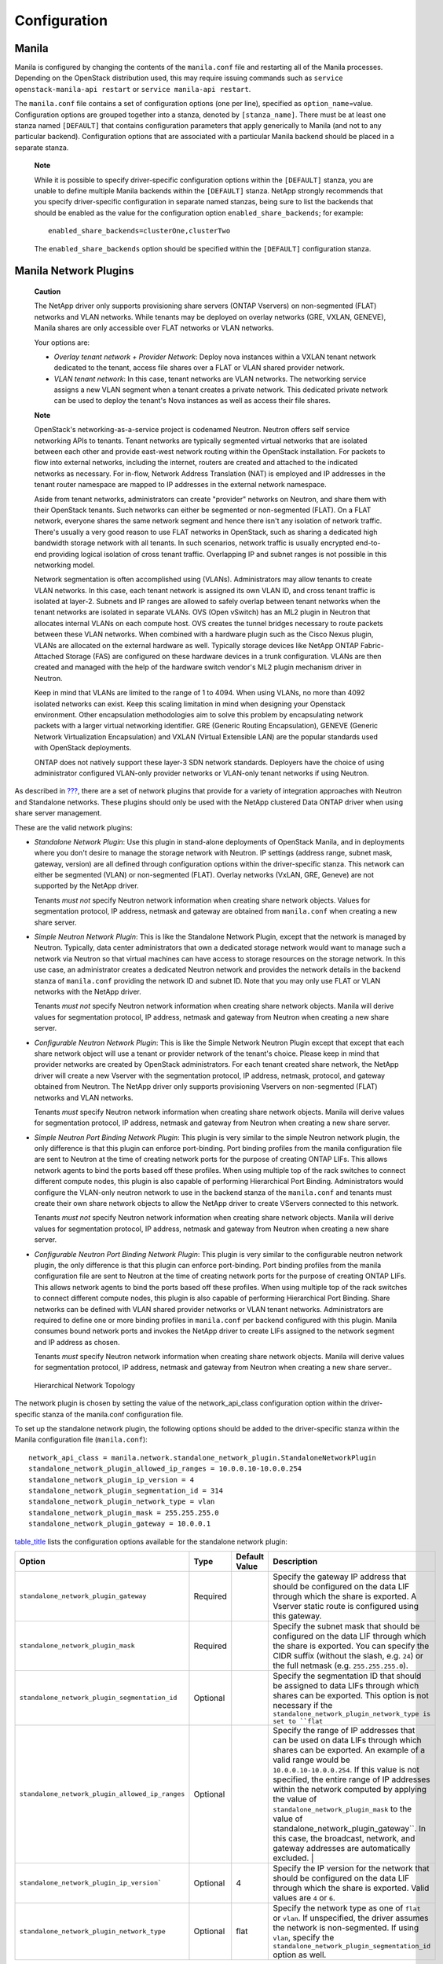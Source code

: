 Configuration
=============

Manila
------

Manila is configured by changing the contents of the ``manila.conf``
file and restarting all of the Manila processes. Depending on the
OpenStack distribution used, this may require issuing commands such as
``service openstack-manila-api restart`` or
``service manila-api restart``.

The ``manila.conf`` file contains a set of configuration options (one
per line), specified as ``option_name``\ =value. Configuration options
are grouped together into a stanza, denoted by ``[stanza_name]``. There
must be at least one stanza named ``[DEFAULT]`` that contains
configuration parameters that apply generically to Manila (and not to
any particular backend). Configuration options that are associated with
a particular Manila backend should be placed in a separate stanza.

    **Note**

    While it is possible to specify driver-specific configuration
    options within the ``[DEFAULT]`` stanza, you are unable to define
    multiple Manila backends within the ``[DEFAULT]`` stanza. NetApp
    strongly recommends that you specify driver-specific configuration
    in separate named stanzas, being sure to list the backends that
    should be enabled as the value for the configuration option
    ``enabled_share_backends``; for example:

    ::

        enabled_share_backends=clusterOne,clusterTwo
                        

    The ``enabled_share_backends`` option should be specified within the
    ``[DEFAULT]`` configuration stanza.

Manila Network Plugins
----------------------

    **Caution**

    The NetApp driver only supports provisioning share servers (ONTAP
    Vservers) on non-segmented (FLAT) networks and VLAN networks. While
    tenants may be deployed on overlay networks (GRE, VXLAN, GENEVE),
    Manila shares are only accessible over FLAT networks or VLAN
    networks.

    Your options are:

    -  *Overlay tenant network + Provider Network*: Deploy nova
       instances within a VXLAN tenant network dedicated to the tenant,
       access file shares over a FLAT or VLAN shared provider network.

    -  *VLAN tenant network*: In this case, tenant networks are VLAN
       networks. The networking service assigns a new VLAN segment when
       a tenant creates a private network. This dedicated private
       network can be used to deploy the tenant's Nova instances as well
       as access their file shares.

    **Note**

    OpenStack's networking-as-a-service project is codenamed Neutron.
    Neutron offers self service networking APIs to tenants. Tenant
    networks are typically segmented virtual networks that are isolated
    between each other and provide east-west network routing within the
    OpenStack installation. For packets to flow into external networks,
    including the internet, routers are created and attached to the
    indicated networks as necessary. For in-flow, Network Address
    Translation (NAT) is employed and IP addresses in the tenant router
    namespace are mapped to IP addresses in the external network
    namespace.

    Aside from tenant networks, administrators can create "provider"
    networks on Neutron, and share them with their OpenStack tenants.
    Such networks can either be segmented or non-segmented (FLAT). On a
    FLAT network, everyone shares the same network segment and hence
    there isn't any isolation of network traffic. There's usually a very
    good reason to use FLAT networks in OpenStack, such as sharing a
    dedicated high bandwidth storage network with all tenants. In such
    scenarios, network traffic is usually encrypted end-to-end providing
    logical isolation of cross tenant traffic. Overlapping IP and subnet
    ranges is not possible in this networking model.

    Network segmentation is often accomplished using (VLANs).
    Administrators may allow tenants to create VLAN networks. In this
    case, each tenant network is assigned its own VLAN ID, and cross
    tenant traffic is isolated at layer-2. Subnets and IP ranges are
    allowed to safely overlap between tenant networks when the tenant
    networks are isolated in separate VLANs. OVS (Open vSwitch) has an
    ML2 plugin in Neutron that allocates internal VLANs on each compute
    host. OVS creates the tunnel bridges necessary to route packets
    between these VLAN networks. When combined with a hardware plugin
    such as the Cisco Nexus plugin, VLANs are allocated on the external
    hardware as well. Typically storage devices like NetApp ONTAP
    Fabric-Attached Storage (FAS) are configured on these hardware
    devices in a trunk configuration. VLANs are then created and managed
    with the help of the hardware switch vendor's ML2 plugin mechanism
    driver in Neutron.

    Keep in mind that VLANs are limited to the range of 1 to 4094. When
    using VLANs, no more than 4092 isolated networks can exist. Keep
    this scaling limitation in mind when designing your Openstack
    environment. Other encapsulation methodologies aim to solve this
    problem by encapsulating network packets with a larger virtual
    networking identifier. GRE (Generic Routing Encapsulation), GENEVE
    (Generic Network Virtualization Encapsulation) and VXLAN (Virtual
    Extensible LAN) are the popular standards used with OpenStack
    deployments.

    ONTAP does not natively support these layer-3 SDN network standards.
    Deployers have the choice of using administrator configured
    VLAN-only provider networks or VLAN-only tenant networks if using
    Neutron.

As described in `??? <#manila.create_share_workflow.share_servers>`__,
there are a set of network plugins that provide for a variety of
integration approaches with Neutron and Standalone networks. These
plugins should only be used with the NetApp clustered Data ONTAP driver
when using share server management.

These are the valid network plugins:

-  *Standalone Network Plugin*: Use this plugin in stand-alone
   deployments of OpenStack Manila, and in deployments where you don't
   desire to manage the storage network with Neutron. IP settings
   (address range, subnet mask, gateway, version) are all defined
   through configuration options within the driver-specific stanza. This
   network can either be segmented (VLAN) or non-segmented (FLAT).
   Overlay networks (VxLAN, GRE, Geneve) are not supported by the NetApp
   driver.

   Tenants *must not* specify Neutron network information when creating
   share network objects. Values for segmentation protocol, IP address,
   netmask and gateway are obtained from ``manila.conf`` when creating a
   new share server.

-  *Simple Neutron Network Plugin*: This is like the Standalone Network
   Plugin, except that the network is managed by Neutron. Typically,
   data center administrators that own a dedicated storage network would
   want to manage such a network via Neutron so that virtual machines
   can have access to storage resources on the storage network. In this
   use case, an administrator creates a dedicated Neutron network and
   provides the network details in the backend stanza of ``manila.conf``
   providing the network ID and subnet ID. Note that you may only use
   FLAT or VLAN networks with the NetApp driver.

   Tenants *must not* specify Neutron network information when creating
   share network objects. Manila will derive values for segmentation
   protocol, IP address, netmask and gateway from Neutron when creating
   a new share server.

-  *Configurable Neutron Network Plugin*: This is like the Simple
   Network Neutron Plugin except that except that each share network
   object will use a tenant or provider network of the tenant's choice.
   Please keep in mind that provider networks are created by OpenStack
   administrators. For each tenant created share network, the NetApp
   driver will create a new Vserver with the segmentation protocol, IP
   address, netmask, protocol, and gateway obtained from Neutron. The
   NetApp driver only supports provisioning Vservers on non-segmented
   (FLAT) networks and VLAN networks.

   Tenants *must* specify Neutron network information when creating
   share network objects. Manila will derive values for segmentation
   protocol, IP address, netmask and gateway from Neutron when creating
   a new share server.

-  *Simple Neutron Port Binding Network Plugin*: This plugin is very
   similar to the simple Neutron network plugin, the only difference is
   that this plugin can enforce port-binding. Port binding profiles from
   the manila configuration file are sent to Neutron at the time of
   creating network ports for the purpose of creating ONTAP LIFs. This
   allows network agents to bind the ports based off these profiles.
   When using multiple top of the rack switches to connect different
   compute nodes, this plugin is also capable of performing Hierarchical
   Port Binding. Administrators would configure the VLAN-only neutron
   network to use in the backend stanza of the ``manila.conf`` and
   tenants must create their own share network objects to allow the
   NetApp driver to create VServers connected to this network.

   Tenants *must not* specify Neutron network information when creating
   share network objects. Manila will derive values for segmentation
   protocol, IP address, netmask and gateway from Neutron when creating
   a new share server.

-  *Configurable Neutron Port Binding Network Plugin*: This plugin is
   very similar to the configurable neutron network plugin, the only
   difference is that this plugin can enforce port-binding. Port binding
   profiles from the manila configuration file are sent to Neutron at
   the time of creating network ports for the purpose of creating ONTAP
   LIFs. This allows network agents to bind the ports based off these
   profiles. When using multiple top of the rack switches to connect
   different compute nodes, this plugin is also capable of performing
   Hierarchical Port Binding. Share networks can be defined with VLAN
   shared provider networks or VLAN tenant networks. Administrators are
   required to define one or more binding profiles in ``manila.conf``
   per backend configured with this plugin. Manila consumes bound
   network ports and invokes the NetApp driver to create LIFs assigned
   to the network segment and IP address as chosen.

   Tenants *must* specify Neutron network information when creating
   share network objects. Manila will derive values for segmentation
   protocol, IP address, netmask and gateway from Neutron when creating
   a new share server..

.. figure:: ../images/manila_hierarchical_port_binding.png
   :alt: Hierarchical Network Topology
   :width: 2.75000in

   Hierarchical Network Topology

The network plugin is chosen by setting the value of the network_api_class configuration option 
within the driver-specific stanza of the manila.conf configuration file.

To set up the standalone network plugin, the following options should be
added to the driver-specific stanza within the Manila configuration file
(``manila.conf``):

::

                        network_api_class = manila.network.standalone_network_plugin.StandaloneNetworkPlugin
                        standalone_network_plugin_allowed_ip_ranges = 10.0.0.10-10.0.0.254
                        standalone_network_plugin_ip_version = 4
                        standalone_network_plugin_segmentation_id = 314
                        standalone_network_plugin_network_type = vlan
                        standalone_network_plugin_mask = 255.255.255.0
                        standalone_network_plugin_gateway = 10.0.0.1
                    

`table\_title <#manila.configuration.network.standalone.options>`__
lists the configuration options available for the standalone network
plugin:

+-------------------------------------------------------------------------------+------------+-----------------+----------------------------------------------------------------------------------------------------------------------------------------------------------------------------------------------------------------------------------------------------------------------------------------------------------------------------------------------------+
| Option                                                                        | Type       | Default Value   | Description                                                                                                                                                                                                                                                                                                                                        |
+===============================================================================+============+=================+====================================================================================================================================================================================================================================================================================================================================================+
| ``standalone_network_plugin_gateway``                                         | Required   |                 | Specify the gateway IP address that should be configured on the data LIF through which the share is exported. A Vserver static route is configured using this gateway.                                                                                                                                                                             |
+-------------------------------------------------------------------------------+------------+-----------------+----------------------------------------------------------------------------------------------------------------------------------------------------------------------------------------------------------------------------------------------------------------------------------------------------------------------------------------------------+
| ``standalone_network_plugin_mask``                                            | Required   |                 | Specify the subnet mask that should be configured on the data LIF through which the share is exported. You can specify the CIDR suffix (without the slash, e.g. ``24``) or the full netmask (e.g. ``255.255.255.0``).                                                                                                                              |
+-------------------------------------------------------------------------------+------------+-----------------+----------------------------------------------------------------------------------------------------------------------------------------------------------------------------------------------------------------------------------------------------------------------------------------------------------------------------------------------------+
| ``standalone_network_plugin_segmentation_id``                                 | Optional   |                 | Specify the segmentation ID that should be assigned to data LIFs through which shares can be exported. This option is not necessary if the ``standalone_network_plugin_network_type is set to ``flat``                                                                                                                                             |
+-------------------------------------------------------------------------------+------------+-----------------+----------------------------------------------------------------------------------------------------------------------------------------------------------------------------------------------------------------------------------------------------------------------------------------------------------------------------------------------------+
| ``standalone_network_plugin_allowed_ip_ranges``                               | Optional   |                 | Specify the range of IP addresses that can be used on data LIFs through which shares can be exported. An example of a valid range would be ``10.0.0.10-10.0.0.254``.                                                                                                                                                                               |
|                                                                               |            |                 | If this value is not specified, the entire range of IP addresses within the network computed by applying the value of ``standalone_network_plugin_mask`` to the value of                                                                                                                                                                           |
|                                                                               |            |                 | standalone_network_plugin_gateway``. In this case, the broadcast, network, and gateway addresses are automatically excluded.                                                                                                                                                                                       |                               |
+-------------------------------------------------------------------------------+------------+-----------------+----------------------------------------------------------------------------------------------------------------------------------------------------------------------------------------------------------------------------------------------------------------------------------------------------------------------------------------------------+
| ``standalone_network_plugin_ip_version```                                     | Optional   | 4               | Specify the IP version for the network that should be configured on the data LIF through which the share is exported. Valid values are ``4`` or ``6``.                                                                                                                                                                                             |
+-------------------------------------------------------------------------------+------------+-----------------+----------------------------------------------------------------------------------------------------------------------------------------------------------------------------------------------------------------------------------------------------------------------------------------------------------------------------------------------------+
| ``standalone_network_plugin_network_type``                                    | Optional   | flat            | Specify the network type as one of ``flat`` or ``vlan``. If unspecified, the driver assumes the network is non-segmented. If using ``vlan``, specify the ``standalone_network_plugin_segmentation_id`` option as well.                                                                                                                             |
+-------------------------------------------------------------------------------+------------+-----------------+----------------------------------------------------------------------------------------------------------------------------------------------------------------------------------------------------------------------------------------------------------------------------------------------------------------------------------------------------+

Table: Configuration options for Standalone Network Plugin

In this configuration, administrators set up a single neutron network
and specify the network information in ``manila.conf``. Manila will create 
network ports on the network and gather details regarding the IP address, 
gateway, netmask and MTU from this network. These details are used by the 
NetApp driver to create Data Logical Interfaces (LIFs) for the Vserver 
created. In this configuration, tenants need to create "empty" share network
objects, without specifying any network information. To set up the
simple Neutron network plugin, the following options should be added to
the driver-specific stanza within the Manila configuration file
(``manila.conf``):

::

                        network_api_class = manila.network.neutron.neutron_network_plugin.NeutronSingleNetworkPlugin
                        neutron_net_id = 37fb9f7e-4ffe-4900-8dba-c6d4251e588e
                        neutron_subnet_id= 447732be-4cf2-42b0-83dc-4b6f4ed5368c
                    

`table\_title <#manila.configuration.network.neutron.options>`__ lists
the configuration options available for the Neutron network plugin:

+-------------------------+------------+-----------------+---------------------------------------------------------------------------+
| Option                  | Type       | Default Value   | Description                                                               |
+=========================+============+=================+===========================================================================+
| ``neutron_net_id``      | Required   |                 | Specify the ID of a Neutron network from which ports should be created.   |
+-------------------------+------------+-----------------+---------------------------------------------------------------------------+
| ``neutron_subnet_id``   | Required   |                 | Specify the ID of a Neutron subnet from which ports should be created.    |
+-------------------------+------------+-----------------+---------------------------------------------------------------------------+

Table: Configuration options for Neutron Network Plugin

In this configuration, tenants can specify network details in their own
share network objects. These network details can be from administrator
created Neutron provider networks or tenant created Neutron networks. To
set up the configurable Neutron network plugin, the following options
should be added to the driver-specific stanza within the Manila
configuration file (``manila.conf``):

::

                        network_api_class = manila.network.neutron.neutron_network_plugin.NeutronNetworkPlugin
                    

In this configuration, administrators set up a single neutron network,
and Manila will send any binding profiles configured in ``manila.conf``
to Neutron while creating ports on the network. As noted prior, Neutron
may be configured with a hardware switch to provide tenant networks with
access to devices connected to the hardware switch. You may use the
switch vendor's ML2 mechanism driver to dynamically allocate segments
corresponding to the segments created on the OpenStack compute hosts by
OVS. This port binding network plugin is crucial to ensure that port
binding occurs at the mechanism driver. Verify with your switch vendor
if they support binding profiles. While most vendors support port
binding, some may not support the "baremetal" vnic\_type. Use of this
plugin is preferable when using a hierarchical virtual network that uses
different network segments. These segments can be of different network
types (ex: VLAN within the rack and VXLAN between the top-of-rack and
core switches). To set up the simple Neutron port binding network
plugin, the following options should be added to the driver-specific
stanza within the Manila configuration file (``manila.conf``). The
Neutron binding profile in this example is for a Cisco Nexus 9000
switch:

::

                        network_api_class = manila.network.neutron.neutron_network_plugin.NeutronBindSingleNetworkPlugin
                        neutron_net_id = 37fb9f7e-4ffe-4900-8dba-c6d4251e588e
                        neutron_subnet_id = 447732be-4cf2-42b0-83dc-4b6f4ed5368c
                        neutron_host_id = netapp_lab42
                        neutron_vnic_type = baremetal
                        neutron_binding_profiles = phys1

                        [phys1]
                        neutron_switch_id = 10.63.152.254
                        neutron_port_id = 1/1-4
                        neutron_switch_info = switch_ip:10.63.152.254
                    

`table\_title <#manila.configuration.network.simple_neutron_bind.options>`__
lists the configuration options available for the Simple Neutron Port
Binding network plugin:

+--------------------------------+------------+-----------------------------+-----------------------------------------------------------------------------------------------------------------------------------------------------------------------+
| Option                         | Type       | Default Value               | Description                                                                                                                                                           |
+================================+============+=============================+=======================================================================================================================================================================+
| ``neutron_net_id``             | Required   |                             | Specify the ID of a Neutron network from which ports should be created.                                                                                               |
+--------------------------------+------------+-----------------------------+-----------------------------------------------------------------------------------------------------------------------------------------------------------------------+
| ``neutron_subnet_id``          | Required   |                             | Specify the ID of a Neutron subnet from which ports should be created.                                                                                                |
+--------------------------------+------------+-----------------------------+-----------------------------------------------------------------------------------------------------------------------------------------------------------------------+
| ``neutron_host_id``            | Optional   | Perceived system hostname   | Hostname of the node where the manila-share service is running, configured with the NetApp backend.                                                                   |
+--------------------------------+------------+-----------------------------+-----------------------------------------------------------------------------------------------------------------------------------------------------------------------+
| ``neutron_vnic_type``          | Optional   | baremetal                   | Virtual NIC type for the ports created by Neutron on this network. Supported type is "baremetal"                                                                      |
+--------------------------------+------------+-----------------------------+-----------------------------------------------------------------------------------------------------------------------------------------------------------------------+
| ``neutron_binding_profiles``   | Optional   |                             | Comma separated list of binding profile sections. Each of these sections can contain specific switch information and they can be shared amongst different backends.   |
+--------------------------------+------------+-----------------------------+-----------------------------------------------------------------------------------------------------------------------------------------------------------------------+

Table: Configuration options for Simple Neutron Port Binding Network
Plugin

In spirit this plugin works exactly like the Simple Neutron Port Binding
Network Plugin that is mentioned above. The only difference being that
the Neutron network is not configured within ``manila.conf`` by the 
administrator. Use of this plugin allows Manila to derive network information 
from the Share Network objects created by the tenants. To set up the configurable 
Neutron port binding network plugin, the following options should be added to 
the driver-specific stanza within the Manila configuration file (``manila.conf``). 
The Neutron binding profile in this example is for a Cisco Nexus 9000 switch:

::

                        network_api_class = manila.network.neutron.neutron_network_plugin.NeutronBindNetworkPlugin
                        neutron_host_id = netapp_lab42
                        neutron_vnic_type = baremetal
                        neutron_binding_profiles = phys1

                        [phys1]
                        neutron_switch_id = 10.63.152.254
                        neutron_port_id = 1/1-4
                        neutron_switch_info = switch_ip:10.63.152.254
                    

`table\_title <#manila.configuration.network.neutron_bind.options>`__
lists the configuration options available for the configurable Neutron
Port Binding network plugin:

+--------------------------------+------------+-----------------------------+-----------------------------------------------------------------------------------------------------------------------------------------------------------------------+
| Option                         | Type       | Default Value               | Description                                                                                                                                                           |
+================================+============+=============================+=======================================================================================================================================================================+
| ``neutron_host_id``            | Optional   | Perceived system hostname   | Hostname of the node where the manila-share service is running, configured with the NetApp backend.                                                                   |
+--------------------------------+------------+-----------------------------+-----------------------------------------------------------------------------------------------------------------------------------------------------------------------+
| ``neutron_vnic_type``          | Optional   | baremetal                   | Virtual NIC type for the ports created by Neutron on the given network. Supported type is "baremetal"                                                                 |
+--------------------------------+------------+-----------------------------+-----------------------------------------------------------------------------------------------------------------------------------------------------------------------+
| ``neutron_binding_profiles``   | Optional   |                             | Comma separated list of binding profile sections. Each of these sections can contain specific switch information and they can be shared amongst different backends.   |
+--------------------------------+------------+-----------------------------+-----------------------------------------------------------------------------------------------------------------------------------------------------------------------+

Table: Configuration options for the tenant configurable Neutron Port
Binding Network Plugin

NetApp Data ONTAP Drivers for OpenStack File Share Storage (Manila)
-------------------------------------------------------------------

NetApp's Manila drivers for clustered Data ONTAP (with or without the
management of share servers) are offered in a single, unified driver.

NetApp’s contribution strategy involves adding all new capabilities
directly into the upstream OpenStack Shared File System service
repositories, so all the features are available regardless of which
distribution you choose when deploying OpenStack. Bug fixes are
delivered into the appropriate branches that represent the different
releases of OpenStack (e.g. ``trunk``, ``stable/juno``,
``stable/icehouse``, etc).

On occasion, it may be necessary for NetApp to deliver capability to a
previous release of OpenStack that can not be accepted in the upstream
OpenStack repositories. In that case, we post the capability at the
NetApp Github repository - accessible at
https://github.com/NetApp/manila. Be sure to choose the branch from this
repository that matches the release version of OpenStack you are
deploying with. There will be a ``README`` file in the root of the
repository that describes the specific changes that are merged into that
repository beyond what is available in the upstream repository.

A variety of OpenStack file share storage deployment options for NetApp
clustered Data ONTAP based systems are available in the Kilo OpenStack
release and involve making deployment choices between the presence or
absence of management of share servers (SVM or Vservers) by the driver.

The following lists all of the individual options and subsequent
sections are intended to offer guidance on which configuration options
ought to be employed given varying use cases:

-  `NetApp clustered Data ONTAP without share server
   management <#manila.cdot.single_svm.configuration>`__

-  `NetApp clustered Data ONTAP with share server
   management <#manila.cdot.multi_svm.configuration>`__

NetApp Unified Driver for Clustered Data ONTAP without Share Server management
------------------------------------------------------------------------------

The NetApp unified driver for clustered Data ONTAP without share server
management is a driver interface from OpenStack Manila to NetApp
clustered Data ONTAP storage controllers to accomplish provisioning and
management of shared file systems within the scope of a single SVM
(Vserver).

To set up the NetApp clustered Data ONTAP driver without Share Server
management, the following stanza should be added to the Manila
configuration file (``manila.conf``):

::

    [cdotSingleSVM] 
    share_backend_name=cdotSingleSVM
    share_driver = manila.share.drivers.netapp.common.NetAppDriver
    driver_handles_share_servers=False 
    netapp_storage_family=ontap_cluster
    netapp_server_hostname=hostname
    netapp_server_port=80
    netapp_login=admin_username
    netapp_password=admin_password
    netapp_vserver=svm_name
    netapp_transport_type=https
    netapp_aggregate_name_search_pattern=^((?!aggr0).)*$
                

-  Be sure that the value of the ``enabled_share_backends`` option in
   the ``[DEFAULT]`` stanza includes the name of the stanza you chose
   for the backend.

-  The value of ``driver_handles_share_servers`` **MUST** be set to
   ``False`` if you want the driver to operate without managing share
   servers.

`table\_title <#manila.cdot.single_svm.options>`__ lists the
configuration options available for the unified driver for a clustered
Data ONTAP deployment that does not manage share servers.

+----------------------------------------------+------------+---------------------------------------------------+-------------------------------------------------------------------------------------------------------------------------------------------------------------------------------------------------------------------------------------------------------------------------------------------------------------------------------------------------------------------------------------------------------------------------------------------------------------------------------------------------------------------------------------------------------------------------------------------------------------------------------------+
| Option                                       | Type       | Default Value                                     | Description                                                                                                                                                                                                                                                                                                                                                                                                                                                                                                                                                                                                                         |
+==============================================+============+===================================================+=====================================================================================================================================================================================================================================================================================================================================================================================================================================================================================================================================================================================================================================+
| ``share_backend_name``                       | Required   |                                                   | The name used by Manila to refer to the Manila backend                                                                                                                                                                                                                                                                                                                                                                                                                                                                                                                                                                              |
+----------------------------------------------+------------+---------------------------------------------------+-------------------------------------------------------------------------------------------------------------------------------------------------------------------------------------------------------------------------------------------------------------------------------------------------------------------------------------------------------------------------------------------------------------------------------------------------------------------------------------------------------------------------------------------------------------------------------------------------------------------------------------+
| ``share_driver``                             | Required   | manila.share.drivers.generic.GenericShareDriver   | Set the value to manila.share.drivers.netapp.common.NetAppDriver                                                                                                                                                                                                                                                                                                                                                                                                                                                                                                                                                                    |
+----------------------------------------------+------------+---------------------------------------------------+-------------------------------------------------------------------------------------------------------------------------------------------------------------------------------------------------------------------------------------------------------------------------------------------------------------------------------------------------------------------------------------------------------------------------------------------------------------------------------------------------------------------------------------------------------------------------------------------------------------------------------------+
| ``driver_handles_share_servers``             | Required   |                                                   | Denotes whether the driver should handle the responsibility of managing share servers. This must be set to ``false`` if the driver is to operate without managing share servers.                                                                                                                                                                                                                                                                                                                                                                                                                                                    |
+----------------------------------------------+------------+---------------------------------------------------+-------------------------------------------------------------------------------------------------------------------------------------------------------------------------------------------------------------------------------------------------------------------------------------------------------------------------------------------------------------------------------------------------------------------------------------------------------------------------------------------------------------------------------------------------------------------------------------------------------------------------------------+
| ``netapp_server_hostname``                   | Required   |                                                   | The hostname or IP address for the storage system or proxy server. *The value of this option should be the IP address of either the cluster management LIF or the SVM management LIF.*                                                                                                                                                                                                                                                                                                                                                                                                                                              |
+----------------------------------------------+------------+---------------------------------------------------+-------------------------------------------------------------------------------------------------------------------------------------------------------------------------------------------------------------------------------------------------------------------------------------------------------------------------------------------------------------------------------------------------------------------------------------------------------------------------------------------------------------------------------------------------------------------------------------------------------------------------------------+
| ``netapp_server_port``                       | Optional   |                                                   | The TCP port to use for communication with the storage system or proxy server. If not specified, Data ONTAP drivers will use 80 for HTTP and 443 for HTTPS.                                                                                                                                                                                                                                                                                                                                                                                                                                                                         |
+----------------------------------------------+------------+---------------------------------------------------+-------------------------------------------------------------------------------------------------------------------------------------------------------------------------------------------------------------------------------------------------------------------------------------------------------------------------------------------------------------------------------------------------------------------------------------------------------------------------------------------------------------------------------------------------------------------------------------------------------------------------------------+
| ``netapp_login``                             | Required   |                                                   | Administrative user account name used to access the storage system.                                                                                                                                                                                                                                                                                                                                                                                                                                                                                                                                                                 |
+----------------------------------------------+------------+---------------------------------------------------+-------------------------------------------------------------------------------------------------------------------------------------------------------------------------------------------------------------------------------------------------------------------------------------------------------------------------------------------------------------------------------------------------------------------------------------------------------------------------------------------------------------------------------------------------------------------------------------------------------------------------------------+
| ``netapp_password``                          | Required   |                                                   | Password for the administrative user account specified in the ``netapp_login`` option.                                                                                                                                                                                                                                                                                                                                                                                                                                                                                                                                              |
+----------------------------------------------+------------+---------------------------------------------------+-------------------------------------------------------------------------------------------------------------------------------------------------------------------------------------------------------------------------------------------------------------------------------------------------------------------------------------------------------------------------------------------------------------------------------------------------------------------------------------------------------------------------------------------------------------------------------------------------------------------------------------+
| ``netapp_transport_type``                    | Required   | ``http``                                          | Transport protocol for communicating with the storage system or proxy server. Valid options include ``http`` and ``https``.                                                                                                                                                                                                                                                                                                                                                                                                                                                                                                         |
+----------------------------------------------+------------+---------------------------------------------------+-------------------------------------------------------------------------------------------------------------------------------------------------------------------------------------------------------------------------------------------------------------------------------------------------------------------------------------------------------------------------------------------------------------------------------------------------------------------------------------------------------------------------------------------------------------------------------------------------------------------------------------+
| ``netapp_vserver``                           | Required   |                                                   | This option specifies the storage virtual machine (previously called a Vserver) name on the storage cluster on which provisioning of shared file systems should occur. This parameter is required if the driver is to operate without managing share servers (that is, be limited to the scope of a single SVM).                                                                                                                                                                                                                                                                                                                    |
+----------------------------------------------+------------+---------------------------------------------------+-------------------------------------------------------------------------------------------------------------------------------------------------------------------------------------------------------------------------------------------------------------------------------------------------------------------------------------------------------------------------------------------------------------------------------------------------------------------------------------------------------------------------------------------------------------------------------------------------------------------------------------+
| ``netapp_storage_family``                    | Required   | ``ontap_cluster``                                 | The storage family type used on the storage system; valid values are ``ontap_cluster`` for clustered Data ONTAP.                                                                                                                                                                                                                                                                                                                                                                                                                                                                                                                    |
+----------------------------------------------+------------+---------------------------------------------------+-------------------------------------------------------------------------------------------------------------------------------------------------------------------------------------------------------------------------------------------------------------------------------------------------------------------------------------------------------------------------------------------------------------------------------------------------------------------------------------------------------------------------------------------------------------------------------------------------------------------------------------+
| ``netapp_volume_name_template``              | Optional   | ``share_%(share_id)s``                            | This option specifies a string replacement template that is applied when naming FlexVol volumes that are created as a result of provisioning requests.                                                                                                                                                                                                                                                                                                                                                                                                                                                                              |
+----------------------------------------------+------------+---------------------------------------------------+-------------------------------------------------------------------------------------------------------------------------------------------------------------------------------------------------------------------------------------------------------------------------------------------------------------------------------------------------------------------------------------------------------------------------------------------------------------------------------------------------------------------------------------------------------------------------------------------------------------------------------------+
| ``netapp_volume_snapshot_reserve_percent``   | Optional   | ``5``                                             | This option specifies the percentage of share space set aside as reserve for snapshot usage. Valid values range from 0 to 90.                                                                                                                                                                                                                                                                                                                                                                                                                                                                                                       |
+----------------------------------------------+------------+---------------------------------------------------+-------------------------------------------------------------------------------------------------------------------------------------------------------------------------------------------------------------------------------------------------------------------------------------------------------------------------------------------------------------------------------------------------------------------------------------------------------------------------------------------------------------------------------------------------------------------------------------------------------------------------------------+
| ``netapp_aggregate_name_search_pattern``     | Optional   | ``(.*)``                                          | This option specifies a regular expression that is applied against all available aggregates related to the SVM specified in the ``netapp_vserver`` option. This filtered list will be reported to the Manila scheduler as valid pools for provisioning new shares.                                                                                                                                                                                                                                                                                                                                                                  |
+----------------------------------------------+------------+---------------------------------------------------+-------------------------------------------------------------------------------------------------------------------------------------------------------------------------------------------------------------------------------------------------------------------------------------------------------------------------------------------------------------------------------------------------------------------------------------------------------------------------------------------------------------------------------------------------------------------------------------------------------------------------------------+
| ``replication_domain``                       | Optional   |                                                   | This option specifies a string to identify a replication domain. Manila will allow all backends with the same replication domain to replicate to each other. If this is left blank, the backend will not support replication. If provided, all backends within the replication domain should have their configuration stanzas included in the backends configuration file. See `??? <#manila.examples.manila_conf.single_svm.replication>`__ for examples. Ensure all ONTAP clusters and SVMs within the replication domain are peered and have intercluster LIFs configured. See `section\_title <#manila.fas.configuration>`__.   |
+----------------------------------------------+------------+---------------------------------------------------+-------------------------------------------------------------------------------------------------------------------------------------------------------------------------------------------------------------------------------------------------------------------------------------------------------------------------------------------------------------------------------------------------------------------------------------------------------------------------------------------------------------------------------------------------------------------------------------------------------------------------------------+
| ``netapp_trace_flags``                       | Optional   |                                                   | This option is a comma-separated list of options (valid values include ``method`` and ``api``) that controls which trace info is written to the Manila logs when the debug level is set to ``True``.                                                                                                                                                                                                                                                                                                                                                                                                                                |
+----------------------------------------------+------------+---------------------------------------------------+-------------------------------------------------------------------------------------------------------------------------------------------------------------------------------------------------------------------------------------------------------------------------------------------------------------------------------------------------------------------------------------------------------------------------------------------------------------------------------------------------------------------------------------------------------------------------------------------------------------------------------------+
| ``migration_driver_continue_interval``       | Optional   | 60                                                | This option specifies the time interval in seconds at which Manila polls the backend for the progress and health of an ongoing migration.                                                                                                                                                                                                                                                                                                                                                                                                                                                                                           |
+----------------------------------------------+------------+---------------------------------------------------+-------------------------------------------------------------------------------------------------------------------------------------------------------------------------------------------------------------------------------------------------------------------------------------------------------------------------------------------------------------------------------------------------------------------------------------------------------------------------------------------------------------------------------------------------------------------------------------------------------------------------------------+

Table: Configuration options for clustered Data ONTAP without Share
Server management

    **Caution**

    If you specify an account in the ``netapp_login`` option that only
    has SVM administration privileges (rather than cluster
    administration privileges), some advanced features of the NetApp
    unified driver will not work and you may see warnings in the Manila
    logs. See `simplesect\_title <#manila.cdot.account_permissions>`__
    for more details on the required access level permissions for an SVM
    admin account.

NetApp Unified Driver for Clustered Data ONTAP with Share Server management
---------------------------------------------------------------------------

The NetApp unified driver for clustered Data ONTAP with share server
management is a driver interface from OpenStack Manila to NetApp
clustered Data ONTAP storage controllers to accomplish provisioning and
management of shared file systems across the scope of the entire
cluster. This driver will create a new storage virtual machine (SVM) for
each share server that is requested by the Manila service. This driver
also creates new data logical interfaces (LIFs) that provide access for
clients on a specific share network to access shared file systems
exported from the share server.

    **Caution**

    An account with cluster administrator privileges must be used with
    the ``netapp_login`` option when using Share Server management.
    Share Server management creates SVMs, thus SVM administrator
    privileges are insufficient.

To set up the NetApp clustered Data ONTAP driver with Share Server
management, the following stanza should be added to the Manila
configuration file (``manila.conf``):

::

    [cdotMultipleSVM] 
    share_backend_name=cdotMultipleSVM
    share_driver=manila.share.drivers.netapp.common.NetAppDriver
    driver_handles_share_servers=True 
    netapp_storage_family=ontap_cluster
    netapp_server_hostname=hostname
    netapp_server_port=80
    netapp_login=admin_username
    netapp_password=admin_password
    netapp_transport_type=https
    netapp_root_volume_aggregate=aggr1
    netapp_aggregate_name_search_pattern=^((?!aggr0).)*$
                

-  Be sure that the value of the ``enabled_share_backends`` option in
   the ``[DEFAULT]`` stanza includes the name of the stanza you chose
   for the backend.

-  The value of ``driver_handles_share_servers`` **MUST** be set to
   ``True`` if you want the driver to manage share servers.

`table\_title <#manila.cdot.multi_svm.options>`__ lists the
configuration options available for the unified driver for a clustered
Data ONTAP deployment that manages share servers.

+----------------------------------------------+------------+---------------------------------------------------+--------------------------------------------------------------------------------------------------------------------------------------------------------------------------------------------------------+
| Option                                       | Type       | Default Value                                     | Description                                                                                                                                                                                            |
+==============================================+============+===================================================+========================================================================================================================================================================================================+
| ``share_backend_name``                       | Required   |                                                   | The name used by Manila to refer to the Manila backend                                                                                                                                                 |
+----------------------------------------------+------------+---------------------------------------------------+--------------------------------------------------------------------------------------------------------------------------------------------------------------------------------------------------------+
| ``share_driver``                             | Required   | manila.share.drivers.generic.GenericShareDriver   | Set the value to manila.share.drivers.netapp.common.NetAppDriver                                                                                                                                       |
+----------------------------------------------+------------+---------------------------------------------------+--------------------------------------------------------------------------------------------------------------------------------------------------------------------------------------------------------+
| ``driver_handles_share_servers``             | Required   |                                                   | Denotes whether the driver should handle the responsibility of managing share servers. This must be set to ``true`` if the driver is to manage share servers.                                          |
+----------------------------------------------+------------+---------------------------------------------------+--------------------------------------------------------------------------------------------------------------------------------------------------------------------------------------------------------+
| ``netapp_server_hostname``                   | Required   |                                                   | The hostname or IP address for the storage system or proxy server. *The value of this option should be the IP address of the cluster management LIF.*                                                  |
+----------------------------------------------+------------+---------------------------------------------------+--------------------------------------------------------------------------------------------------------------------------------------------------------------------------------------------------------+
| ``netapp_server_port``                       | Optional   |                                                   | The TCP port to use for communication with the storage system or proxy server. If not specified, Data ONTAP drivers will use 80 for HTTP and 443 for HTTPS.                                            |
+----------------------------------------------+------------+---------------------------------------------------+--------------------------------------------------------------------------------------------------------------------------------------------------------------------------------------------------------+
| ``netapp_login``                             | Required   |                                                   | Administrative user account name used to access the storage system.                                                                                                                                    |
+----------------------------------------------+------------+---------------------------------------------------+--------------------------------------------------------------------------------------------------------------------------------------------------------------------------------------------------------+
| ``netapp_password``                          | Required   |                                                   | Password for the administrative user account specified in the ``netapp_login`` option.                                                                                                                 |
+----------------------------------------------+------------+---------------------------------------------------+--------------------------------------------------------------------------------------------------------------------------------------------------------------------------------------------------------+
| ``netapp_transport_type``                    | Required   | ``http``                                          | Transport protocol for communicating with the storage system or proxy server. Valid options include ``http`` and ``https``.                                                                            |
+----------------------------------------------+------------+---------------------------------------------------+--------------------------------------------------------------------------------------------------------------------------------------------------------------------------------------------------------+
| ``netapp_storage_family``                    | Required   | ``ontap_cluster``                                 | The storage family type used on the storage system; valid values are ``ontap_cluster`` for clustered Data ONTAP.                                                                                       |
+----------------------------------------------+------------+---------------------------------------------------+--------------------------------------------------------------------------------------------------------------------------------------------------------------------------------------------------------+
| ``netapp_root_volume_aggregate``             | Required   |                                                   | This option specifies name of the aggregate upon which the root volume should be placed when a new SVM is created to correspond to a Manila share server.                                              |
+----------------------------------------------+------------+---------------------------------------------------+--------------------------------------------------------------------------------------------------------------------------------------------------------------------------------------------------------+
| ``netapp_root_volume_name``                  | Optional   | ``root``                                          | This option specifies name of the root volume that will be created when a new SVM is created to correspond to a Manila share server.                                                                   |
+----------------------------------------------+------------+---------------------------------------------------+--------------------------------------------------------------------------------------------------------------------------------------------------------------------------------------------------------+
| ``netapp_vserver_name_template``             | Optional   | ``os_%s``                                         | This option specifies a string replacement template that is applied when naming SVMs that are created to correspond to a Manila share server.                                                          |
+----------------------------------------------+------------+---------------------------------------------------+--------------------------------------------------------------------------------------------------------------------------------------------------------------------------------------------------------+
| ``netapp_lif_name_template``                 | Optional   | ``os_%(net_allocation_id)s``                      | This option specifies a string replacement template that is applied when naming data LIFs that are created as a result of provisioning requests.                                                       |
+----------------------------------------------+------------+---------------------------------------------------+--------------------------------------------------------------------------------------------------------------------------------------------------------------------------------------------------------+
| ``netapp_volume_name_template``              | Optional   | ``share_%(share_id)s``                            | This option specifies a string replacement template that is applied when naming FlexVol volumes that are created as a result of provisioning requests.                                                 |
+----------------------------------------------+------------+---------------------------------------------------+--------------------------------------------------------------------------------------------------------------------------------------------------------------------------------------------------------+
| ``netapp_volume_snapshot_reserve_percent``   | Optional   | ``5``                                             | This option specifies the percentage of share space set aside as reserve for snapshot usage. Valid values range from 0 to 90.                                                                          |
+----------------------------------------------+------------+---------------------------------------------------+--------------------------------------------------------------------------------------------------------------------------------------------------------------------------------------------------------+
| ``netapp_aggregate_name_search_pattern``     | Optional   | ``(.*)``                                          | This option specifies a regular expression that is applied against all available aggregates. This filtered list will be reported to the Manila scheduler as valid pools for provisioning new shares.   |
+----------------------------------------------+------------+---------------------------------------------------+--------------------------------------------------------------------------------------------------------------------------------------------------------------------------------------------------------+
| ``netapp_port_name_search_pattern``          | Optional   | ``(.*)``                                          | This option allows you to specify a regular expression for overriding the selection of network ports on which to create Vserver LIFs.                                                                  |
+----------------------------------------------+------------+---------------------------------------------------+--------------------------------------------------------------------------------------------------------------------------------------------------------------------------------------------------------+
| ``netapp_enabled_share_protocols``           | Optional   | ``nfs3,nfs4.0``                                   | This option specifies the NFS protocol versions that will be enabled on new SVMs created by the driver. Valid values include nfs3, nfs4.0, nfs4.1.                                                     |
+----------------------------------------------+------------+---------------------------------------------------+--------------------------------------------------------------------------------------------------------------------------------------------------------------------------------------------------------+
| ``netapp_trace_flags``                       | Optional   |                                                   | This option is a comma-separated list of options (valid values include ``method`` and ``api``) that controls which trace info is written to the Manila logs when the debug level is set to ``True``.   |
+----------------------------------------------+------------+---------------------------------------------------+--------------------------------------------------------------------------------------------------------------------------------------------------------------------------------------------------------+
| ``migration_driver_continue_interval``       | Optional   | 60                                                | This option specifies the time interval in seconds at which Manila polls the backend for the progress and health of an ongoing migration.                                                              |
+----------------------------------------------+------------+---------------------------------------------------+--------------------------------------------------------------------------------------------------------------------------------------------------------------------------------------------------------+

Table: Configuration options for clustered Data ONTAP with Share Server
management

    **Caution**

    When defining Neutron subnets (Liberty or prior) with Clustered Data
    ONTAP, overlapping IP ranges should not be allowed. Using
    overlapping IP ranges in Neutron can cause a failure when a new
    Share Server is created.

Data ONTAP Configuration
------------------------

The prerequisites for Data ONTAP are:

-  The driver requires a storage controller running Clustered Data ONTAP
   8.2 or later.

-  The storage system should have the following licenses applied:

   -  Base

   -  NFS (if the NFS storage protocol is to be used)

   -  CIFS (if the CIFS/SMB storage protocol is to be used)

   -  SnapMirror (if share replication is to be enabled)

   -  FlexClone

When using the NetApp Manila driver in the mode where it does not manage
share servers, it is important to pay attention to the following
considerations:

1. Ensure the appropriate licenses (as described previously) are enabled
   on the storage system for the desired use case.

2. The SVM referenced in the ``netapp_vserver`` option must be created
   (and associated with aggregates) before it can be utilized as a
   provisioning target for Manila.

3. Data LIFs must be created and assigned to SVMs before configuring
   Manila.

4. If NFS is used as the storage protocol:

   1. Be sure to enable the NFS service on the SVM.

   2. Be sure to enable the desired version of the NFS protocol (e.g.
      ``v4.0, v4.1-pnfs``) on the SVM.

5. If CIFS is used as the storage protocol:

   1. Be sure to enable the CIFS service on the SVM.

   2. Be sure to set CIFS as the data protocol on the data LIF.

6. In order to support share replication:

   1. Ensure all ONTAP clusters with the same ``replication_domain`` are
      peered, have intercluster LIFs configured, and are of equal ONTAP
      versions.

   2. Ensure all SVMs with the same ``replication_domain`` are peered
      and have unique names.

   3. For more information about ONTAP data protection, please see the
      `ONTAP 8 Product
      Documentation <https://mysupport.netapp.com/documentation/productlibrary/index.html?productID=30092>`__.

When configuring NetApp's Manila drivers to interact with a clustered
Data ONTAP instance, it is important to choose the correct
administrative credentials to use. While an account with cluster-level
administrative permissions is normally utilized, it is possible to use
an account with reduced scope that has the appropriate privileges
granted to it. In order to use an SVM-scoped account with the Manila
driver and clustered Data ONTAP and have access to the full set of
features (including Manila Share Type Extra Specs support) availed by
the Manila driver, be sure to add the access levels for the commands
shown in `table\_title <#manila.cdot.permissions.common>`__,
`table\_title <#manila.cdot.permissions.with_share_server>`__, and
`table\_title <#manila.cdot.permissions.without_share_server.cluster_scoped>`__.

+-----------------------------+----------------+
| Command                     | Access Level   |
+=============================+================+
| ``cifs share``              | ``all``        |
+-----------------------------+----------------+
| ``event``                   | ``all``        |
+-----------------------------+----------------+
| ``network interface``       | ``readonly``   |
+-----------------------------+----------------+
| ``vserver export-policy``   | ``all``        |
+-----------------------------+----------------+
| ``volume snapshot``         | ``all``        |
+-----------------------------+----------------+
| ``version``                 | ``readonly``   |
+-----------------------------+----------------+
| ``system node``             | ``readonly``   |
+-----------------------------+----------------+
| ``version``                 | ``readonly``   |
+-----------------------------+----------------+
| ``volume``                  | ``all``        |
+-----------------------------+----------------+
| ``vserver``                 | ``readonly``   |
+-----------------------------+----------------+
| ``security``                | ``readonly``   |
+-----------------------------+----------------+

Table: Common Access Level Permissions Required with Any Manila Driver

+-------------------------+----------------+
| Command                 | Access Level   |
+=========================+================+
| ``cifs create``         | ``all``        |
+-------------------------+----------------+
| ``cifs delete``         | ``all``        |
+-------------------------+----------------+
| ``kerberos-config``     | ``all``        |
+-------------------------+----------------+
| ``kerberos-realm``      | ``all``        |
+-------------------------+----------------+
| ``ldap client``         | ``all``        |
+-------------------------+----------------+
| ``ldap create``         | ``all``        |
+-------------------------+----------------+
| ``license``             | ``readonly``   |
+-------------------------+----------------+
| ``dns create``          | ``all``        |
+-------------------------+----------------+
| ``network interface``   | ``all``        |
+-------------------------+----------------+
| ``network port``        | ``readonly``   |
+-------------------------+----------------+
| ``network port vlan``   | ``all``        |
+-------------------------+----------------+
| ``vserver``             | ``all``        |
+-------------------------+----------------+

Table: Access Level Permissions Required For Manila Driver for clustered
Data ONTAP with share server management - with Cluster-wide
Administrative Account

+-------------------------+----------------+
| Command                 | Access Level   |
+=========================+================+
| ``license``             | ``readonly``   |
+-------------------------+----------------+
| ``storage aggregate``   | ``readonly``   |
+-------------------------+----------------+
| ``storage disk``        | ``readonly``   |
+-------------------------+----------------+

Table: Access Level Permissions Required For Manila Driver for clustered
Data ONTAP without share server management - with Cluster-wide
Administrative Account

**Creating Role for Cluster-Scoped Account.**

To create a role with the necessary privileges required, with access via
ONTAP API only, use the following command syntax to create the role and
the cDOT ONTAP user:

1. Create role with appropriate command directory permissions (note you
   will need to execute this command for each of the required access
   levels as described in the earlier tables).

   ::

       security login role create –role openstack –cmddirname [required command from earlier tables] -access [Required Access Level]
                               

2. Command to create user with appropriate role

   ::

       security login create –username openstack –application ontapi –authmethod password –role openstack
                               

**Creating Role for SVM-Scoped Account.**

To create a role with the necessary privileges required, with access via
ONTAP API only, use the following command syntax to create the role and
the cDOT ONTAP user:

1. Create role with appropriate command directory permissions (note you
   will need to execute this command for each of the required access
   levels as described in the earlier tables).

   ::

       security login role create –role openstack -vserver [vserver_name] –cmddirname [required command from earlier tables] -access [Required Access Level]
                               

2. Command to create user with appropriate role

   ::

       security login create –username openstack –application ontapi –authmethod password –role openstack -vserver [vserver_name]
                               

    **Tip**

    For more information on how to grant access level permissions to a
    role, and then assign the role to an administrative account, please
    refer to the `System Administration Guide for Cluster
    Administrators <http://support.netapp.com>`__ document in the
    Clustered DATA ONTAP documentation.

1. Ensure there is segmented network connectivity between the hypervisor
   nodes and the Data LIF interfaces from Data ONTAP.

2. LIF assignment
